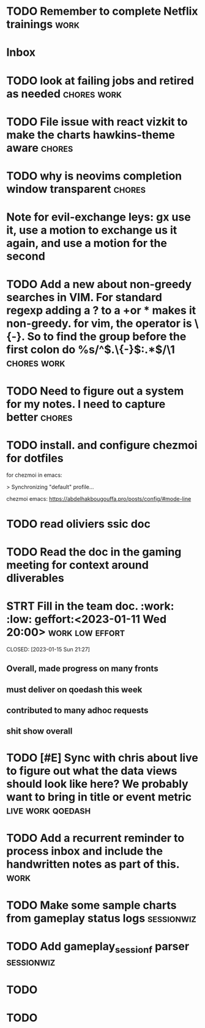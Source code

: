 
* TODO Remember to complete Netflix trainings :work:
SCHEDULED: <2023-01-09 Mon>
:PROPERTIES:
:CREATED: [2022-12-11 Sun]
:ID:       0d93b374-dc69-4e09-9079-26a008e308dc
:END:
* Inbox
* TODO look at failing jobs and retired as needed :chores:work:
:PROPERTIES:
:CREATED: [2022-12-12 Mon]
:ID:       506ea7cc-044c-44de-a90c-cb57c120e17f
:END:

* TODO File issue with react vizkit to make the charts hawkins-theme aware :chores:
:PROPERTIES:
:CREATED: [2022-12-22 Thu]
:END:

* TODO why is neovims completion window transparent :chores:
:PROPERTIES:
:CREATED: [2022-12-23 Fri]
:END:

* Note for evil-exchange leys: gx use it, use a motion to exchange us it again, and use a motion for the second
:PROPERTIES:
:CREATED: [2022-12-28 Wed]
:END:

* TODO Add a new about non-greedy searches in VIM.  For standard regexp adding a ? to a +or * makes it non-greedy. for vim, the operator is \{-}. So to find the group before the first colon do %s/^\(.\{-}\):.*$/\1 :chores:work:
:PROPERTIES:
:CREATED: [2022-12-30 Fri]
:END:

* TODO Need to figure out a system for my notes.  I need to capture better :chores:
:PROPERTIES:
:CREATED: [2023-01-05 Thu]
:END:

* TODO install. and configure chezmoi for dotfiles
**** for chezmoi in emacs:
> Synchronizing "default" profile...
:PROPERTIES:
:CREATED: [2023-01-07 Sat]
:END:
**** chezmoi emacs: https://abdelhakbougouffa.pro/posts/config/#mode-line
:PROPERTIES:
:CREATED: [2023-01-07 Sat]
:END:

* TODO read oliviers ssic doc
SCHEDULED: <2023-01-16 Mon>
:PROPERTIES:
:CREATED: [2023-01-11 Wed]
:END:

* TODO Read the doc in the gaming meeting for context around dliverables
SCHEDULED: <2023-01-16 Mon>
:PROPERTIES:
:CREATED: [2023-01-12 Thu]
:END:

* STRT Fill in the team doc. :work: :low: geffort:<2023-01-11 Wed 20:00> :work:low:effort:

CLOSED: [2023-01-15 Sun 21:27]
** Overall, made progress on many fronts
** must deliver on qoedash this week
** contributed to many adhoc requests
** shit show overall

* TODO [#E] Sync with chris about live to figure out what the data views should look like here?  We probably want to bring in title or event metric :live:work:qoedash:
SCHEDULED: <2023-01-12 Thu>
* TODO Add a recurrent reminder to process inbox and include the handwritten notes as part of this. :work:
SCHEDULED: <2023-01-14 Sat>

* TODO Make some sample charts from gameplay status logs :sessionwiz:
* TODO Add gameplay_session_f parser :sessionwiz:

* TODO 
:PROPERTIES:
:CREATED: [2023-01-17 Tue]
:END:

* TODO 
:PROPERTIES:
:CREATED: [2023-01-17 Tue]
:END:

* 
:PROPERTIES:
:CREATED: [2023-01-17 Tue]
:END:

* 
:PROPERTIES:
:CREATED: [2023-01-19 Thu]
:END:

